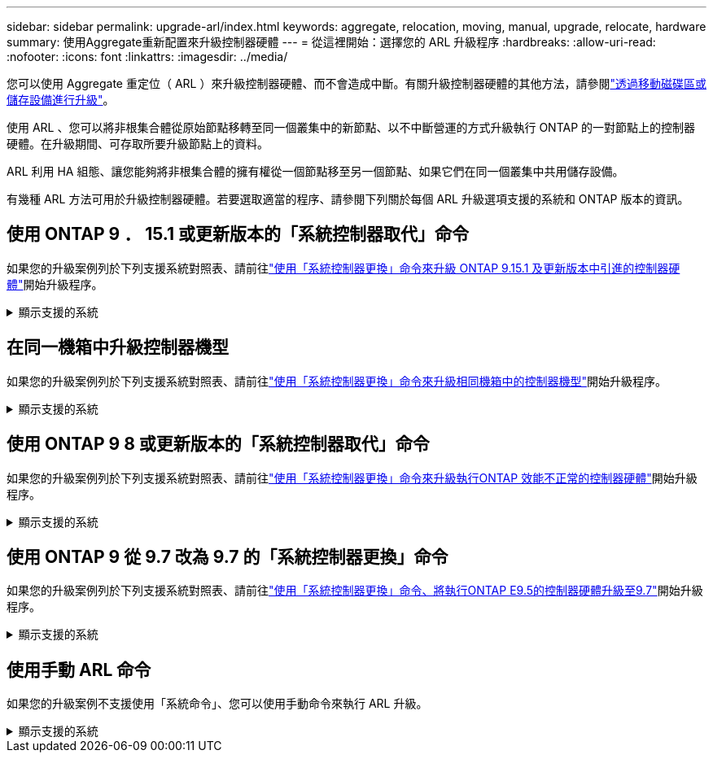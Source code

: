 ---
sidebar: sidebar 
permalink: upgrade-arl/index.html 
keywords: aggregate, relocation, moving, manual, upgrade, relocate, hardware 
summary: 使用Aggregate重新配置來升級控制器硬體 
---
= 從這裡開始：選擇您的 ARL 升級程序
:hardbreaks:
:allow-uri-read: 
:nofooter: 
:icons: font
:linkattrs: 
:imagesdir: ../media/


[role="lead"]
您可以使用 Aggregate 重定位（ ARL ）來升級控制器硬體、而不會造成中斷。有關升級控制器硬體的其他方法，請參閱link:../upgrade/upgrade-decide-to-use-this-guide.html["透過移動磁碟區或儲存設備進行升級"]。

使用 ARL 、您可以將非根集合體從原始節點移轉至同一個叢集中的新節點、以不中斷營運的方式升級執行 ONTAP 的一對節點上的控制器硬體。在升級期間、可存取所要升級節點上的資料。

ARL 利用 HA 組態、讓您能夠將非根集合體的擁有權從一個節點移至另一個節點、如果它們在同一個叢集中共用儲存設備。

有幾種 ARL 方法可用於升級控制器硬體。若要選取適當的程序、請參閱下列關於每個 ARL 升級選項支援的系統和 ONTAP 版本的資訊。



== 使用 ONTAP 9 ． 15.1 或更新版本的「系統控制器取代」命令

如果您的升級案例列於下列支援系統對照表、請前往link:../upgrade-arl-auto-app-9151/index.html["使用「系統控制器更換」命令來升級 ONTAP 9.15.1 及更新版本中引進的控制器硬體"]開始升級程序。

.顯示支援的系統
[%collapsible]
====
|===
| 現有控制器 | 更換控制器 | 從 ONTAP 開始支援 ... 


| 解答400 AFF | AFF A50 | 9.16.1. 


| 部分A300 AFF | AFF A50 | 9.16.1. 


| AFF A220 、 AFF A150 | AFF A20 | 9.16.1. 


| FAS8200 、 FAS8300 、 FAS9000 | FAS70 、 FAS90 、 FAS50 | 適用於 FAS70 的 9.15.1P3 ，適用於 FAS50 的 FAS90 9.16.1P2 


| FAS8700 | FAS70 、 FAS90 | 9.15.1P3 


| FAS9500 | FAS90 | 9.15.1P3 


| AFF A300 、 AFF A400 、 AFF A700 | AFF A70 、 AFF A90 、 AFF A1K | 9.15.1.. 


| 解答900 AFF | AFF A90 、 AFF A1K | 9.15.1.. 
|===
====


== 在同一機箱中升級控制器機型

如果您的升級案例列於下列支援系統對照表、請前往link:../upgrade-arl-auto-affa900/index.html["使用「系統控制器更換」命令來升級相同機箱中的控制器機型"]開始升級程序。

.顯示支援的系統
[%collapsible]
====
[cols="20,20,40"]
|===
| 舊系統 | 更換系統 | 支援 ONTAP 的支援版本 


| AFF C250 | AFF C30 、 AFF C60 | 9.16.1 及更新版本 


| AFF A250 | AFF A50 、 AFF A30 | 9.16.1 及更新版本 


| AFF C800 | AFF C80 | 9.16.1 及更新版本 


| 解答800 AFF | AFF A70 或 AFF A90 | 9.15.1 及更新版本 


| AFF A220 設定為全 SAN 陣列（ ASA ） | ASA A150 | 9.13.1P1 及更新版本 


| VA220 AFF | 解答150 AFF | 9.10.1 P15 、 9.11.1P11 、 9.12.1P5 及更新版本 


| 解答200 AFF | 解答150 AFF  a| 
9.10.1 P15 、 9.11.1P11 及更新版本

* 注意 * ： AFF A200 不支援 9.11.1 以上的 ONTAP 版本。



| C190 AFF | 解答150 AFF | 9.10.1 P15 、 9.11.1P11 、 9.12.1P5 及更新版本 


| FAS2620 | FAS2820  a| 
9.11.1P7 或更新版本的修補程式（ FAS2620 ）

* 注意 * ： FAS2620 不支援 9.11.1 以上的 ONTAP 版本。

9.13.1 及更新版本（ FAS2820 ）



| FAS2720 | FAS2820 | 9.13.1 及更新版本 


| AFF A700 設定為 ASA | ASA A900 | 9.13.1P1 及更新版本 


| AFF A700 | 解答900 AFF | 9.10.1 P10 、 9.11.1P6 及更新版本 


| FAS9000 | FAS9500 | 9.10.1 P10 、 9.11.1P6 及更新版本 
|===
====


== 使用 ONTAP 9 8 或更新版本的「系統控制器取代」命令

如果您的升級案例列於下列支援系統對照表、請前往link:../upgrade-arl-auto-app/index.html["使用「系統控制器更換」命令來升級執行ONTAP 效能不正常的控制器硬體"]開始升級程序。

.顯示支援的系統
[%collapsible]
====
|===
| 舊控制器 | 更換控制器 


| FAS8020、FAS8040、FAS8060、FAS8080 | FAS8200、FAS8300、FAS8700、FAS9000 


| FAS8060 、 FAS8080 | FAS9500 


| AFF8020、AFF8040、AFF8060、AFF8080 | AFF A300 、 AFF A400 、 AFF A700 、 AFF A800 


| AFF8060 、 AFF8080 | 解答900 AFF 


| FAS8200 | FAS8300 、 FAS8700 、 FAS9000 、 FAS9500 


| FAS8300、FAS8700、FAS9000 | FAS9500 


| 部分A300 AFF | AFF A400 、 AFF A700 、 AFF A800 、 AFF A900 


| 解答320 AFF | 解答400 AFF 


| 部分A400、部分A700 AFF AFF | 解答900 AFF 
|===
====


== 使用 ONTAP 9 從 9.7 改為 9.7 的「系統控制器更換」命令

如果您的升級案例列於下列支援系統對照表、請前往link:../upgrade-arl-auto/index.html["使用「系統控制器更換」命令、將執行ONTAP E9.5的控制器硬體升級至9.7"]開始升級程序。

.顯示支援的系統
[%collapsible]
====
[cols="50,50"]
|===
| 舊控制器 | 更換控制器 


| FAS8020、FAS8040、FAS8060、FAS8080 | FAS8200、FAS8300、FAS8700、FAS9000 


| AFF8020、AFF8040、AFF8060、AFF8080 | AFF A300 、 AFF A400 、 AFF A700 、 AFF A800 


| FAS8200 | FAS8700 、 FAS9000 、 FAS8300 


| 部分A300 AFF | AFF A700 、 AFF A800 、 AFF A400 
|===
====


== 使用手動 ARL 命令

如果您的升級案例不支援使用「系統命令」、您可以使用手動命令來執行 ARL 升級。

.顯示支援的系統
[%collapsible]
====
[role="tabbed-block"]
=====
.ONTAP 9.8 或更高版本
--
以下運行ONTAP 9.8 及更高版本的系統支援手動 ARL 升級：

* 從系統到系統FAS FAS
* 從系統到系統AFF AFF
+
您只能升級至相同系列的替換系統：

+
** AFF A 系列系統至 AFF A 系列系統
** AFF C 系列系統至 AFF C 系列系統


* 從系統到系統ASA ASA
+

NOTE: 不支援 ASA 升級至 ASA R2 更換系統。如需將資料從 ASA 移轉至 ASA R2 的相關資訊，請參閱link:https://docs.netapp.com/us-en/asa-r2/install-setup/set-up-data-access.html["啟用從 SAN 主機到 ASA R2 儲存系統的資料存取"^]。

+
您只能升級至相同系列的替換系統：

+
** ASA A 系列系統至 ASA A 系列系統
** ASA C 系列系統至 ASA C 系列系統




link:../upgrade-arl-manual-app/index.html["手動升級執行ONTAP 效能不更新的控制器硬體"]

--
.ONTAP 9.7 或更早版本
--
以下運行ONTAP 9.7 及更早版本的系統支援手動 ARL 升級：

* 從系統到系統FAS FAS
* 從系統到系統AFF AFF


link:../upgrade-arl-manual/index.html["手動升級執行ONTAP 效能不低於更新版本的控制器硬體"]

--
=====
====